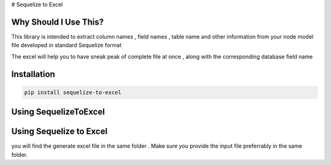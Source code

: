# Sequelize to Excel

Why Should I Use This?
----------------------

This library is intended to extract column names , field names , table name and other information from your node model file developed in standard Sequelize format

The excel will help you to have sneak peak of complete file at once , along with the corresponding database field name


Installation
------------

.. code-block:: console

    pip install sequelize-to-excel


Using SequelizeToExcel
----------------------

.. code-block:: console
    from sequelize_to_excel import SequelizeToExcel
    objSeq = SequelizeToExcel()
    objSeq.extract_and_export()


Using Sequelize to Excel
------------------------

you will find the generate excel file in the same folder .
Make sure you provide the input file preferrably in the same folder.